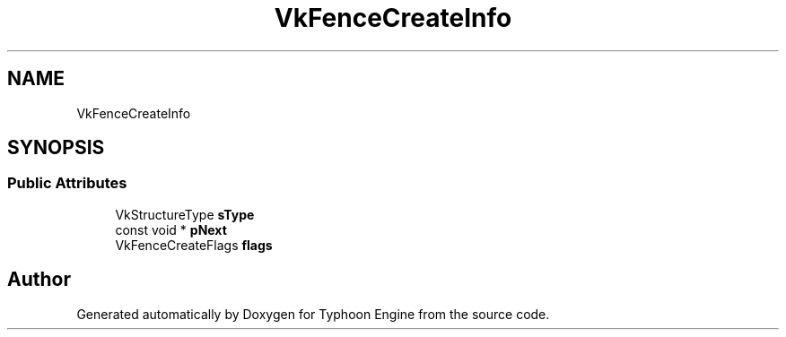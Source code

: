 .TH "VkFenceCreateInfo" 3 "Sat Jul 20 2019" "Version 0.1" "Typhoon Engine" \" -*- nroff -*-
.ad l
.nh
.SH NAME
VkFenceCreateInfo
.SH SYNOPSIS
.br
.PP
.SS "Public Attributes"

.in +1c
.ti -1c
.RI "VkStructureType \fBsType\fP"
.br
.ti -1c
.RI "const void * \fBpNext\fP"
.br
.ti -1c
.RI "VkFenceCreateFlags \fBflags\fP"
.br
.in -1c

.SH "Author"
.PP 
Generated automatically by Doxygen for Typhoon Engine from the source code\&.
